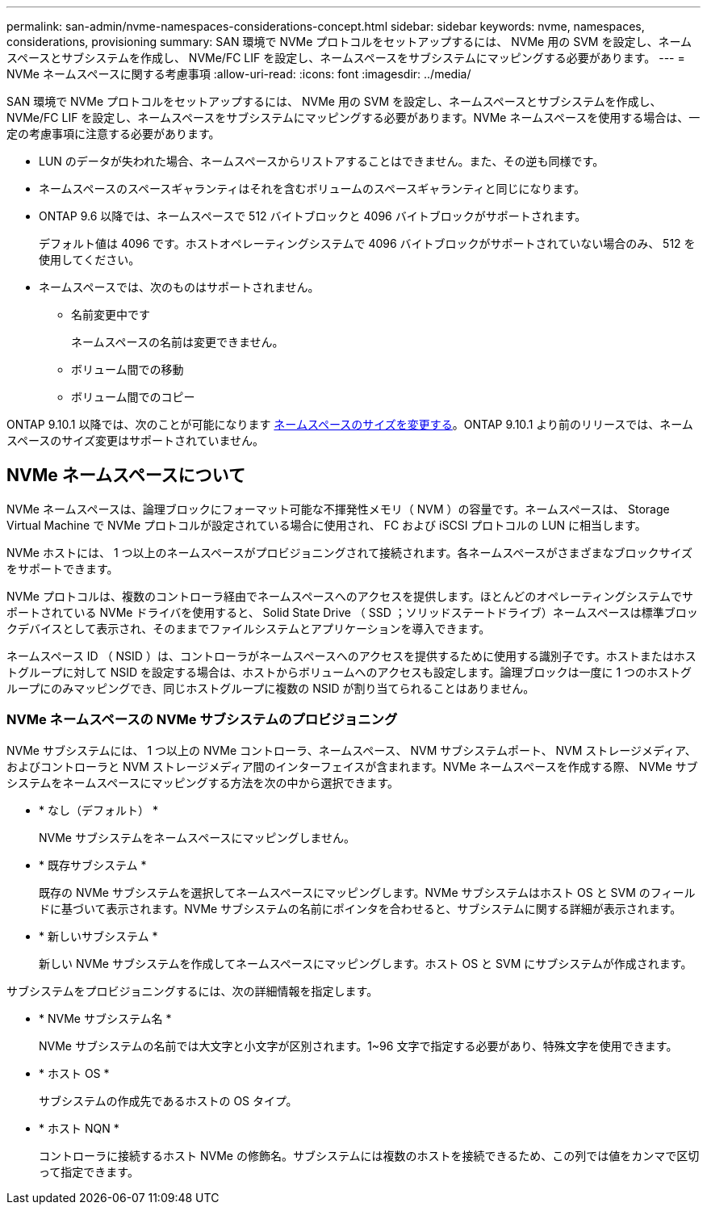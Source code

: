 ---
permalink: san-admin/nvme-namespaces-considerations-concept.html 
sidebar: sidebar 
keywords: nvme, namespaces, considerations, provisioning 
summary: SAN 環境で NVMe プロトコルをセットアップするには、 NVMe 用の SVM を設定し、ネームスペースとサブシステムを作成し、 NVMe/FC LIF を設定し、ネームスペースをサブシステムにマッピングする必要があります。 
---
= NVMe ネームスペースに関する考慮事項
:allow-uri-read: 
:icons: font
:imagesdir: ../media/


[role="lead"]
SAN 環境で NVMe プロトコルをセットアップするには、 NVMe 用の SVM を設定し、ネームスペースとサブシステムを作成し、 NVMe/FC LIF を設定し、ネームスペースをサブシステムにマッピングする必要があります。NVMe ネームスペースを使用する場合は、一定の考慮事項に注意する必要があります。

* LUN のデータが失われた場合、ネームスペースからリストアすることはできません。また、その逆も同様です。
* ネームスペースのスペースギャランティはそれを含むボリュームのスペースギャランティと同じになります。
* ONTAP 9.6 以降では、ネームスペースで 512 バイトブロックと 4096 バイトブロックがサポートされます。
+
デフォルト値は 4096 です。ホストオペレーティングシステムで 4096 バイトブロックがサポートされていない場合のみ、 512 を使用してください。

* ネームスペースでは、次のものはサポートされません。
+
** 名前変更中です
+
ネームスペースの名前は変更できません。

** ボリューム間での移動
** ボリューム間でのコピー




ONTAP 9.10.1 以降では、次のことが可能になります xref:../nvme/resize-namespace-task.html[ネームスペースのサイズを変更する]。ONTAP 9.10.1 より前のリリースでは、ネームスペースのサイズ変更はサポートされていません。



== NVMe ネームスペースについて

NVMe ネームスペースは、論理ブロックにフォーマット可能な不揮発性メモリ（ NVM ）の容量です。ネームスペースは、 Storage Virtual Machine で NVMe プロトコルが設定されている場合に使用され、 FC および iSCSI プロトコルの LUN に相当します。

NVMe ホストには、 1 つ以上のネームスペースがプロビジョニングされて接続されます。各ネームスペースがさまざまなブロックサイズをサポートできます。

NVMe プロトコルは、複数のコントローラ経由でネームスペースへのアクセスを提供します。ほとんどのオペレーティングシステムでサポートされている NVMe ドライバを使用すると、 Solid State Drive （ SSD ；ソリッドステートドライブ）ネームスペースは標準ブロックデバイスとして表示され、そのままでファイルシステムとアプリケーションを導入できます。

ネームスペース ID （ NSID ）は、コントローラがネームスペースへのアクセスを提供するために使用する識別子です。ホストまたはホストグループに対して NSID を設定する場合は、ホストからボリュームへのアクセスも設定します。論理ブロックは一度に 1 つのホストグループにのみマッピングでき、同じホストグループに複数の NSID が割り当てられることはありません。



=== NVMe ネームスペースの NVMe サブシステムのプロビジョニング

NVMe サブシステムには、 1 つ以上の NVMe コントローラ、ネームスペース、 NVM サブシステムポート、 NVM ストレージメディア、およびコントローラと NVM ストレージメディア間のインターフェイスが含まれます。NVMe ネームスペースを作成する際、 NVMe サブシステムをネームスペースにマッピングする方法を次の中から選択できます。

* * なし（デフォルト） *
+
NVMe サブシステムをネームスペースにマッピングしません。

* * 既存サブシステム *
+
既存の NVMe サブシステムを選択してネームスペースにマッピングします。NVMe サブシステムはホスト OS と SVM のフィールドに基づいて表示されます。NVMe サブシステムの名前にポインタを合わせると、サブシステムに関する詳細が表示されます。

* * 新しいサブシステム *
+
新しい NVMe サブシステムを作成してネームスペースにマッピングします。ホスト OS と SVM にサブシステムが作成されます。



サブシステムをプロビジョニングするには、次の詳細情報を指定します。

* * NVMe サブシステム名 *
+
NVMe サブシステムの名前では大文字と小文字が区別されます。1~96 文字で指定する必要があり、特殊文字を使用できます。

* * ホスト OS *
+
サブシステムの作成先であるホストの OS タイプ。

* * ホスト NQN *
+
コントローラに接続するホスト NVMe の修飾名。サブシステムには複数のホストを接続できるため、この列では値をカンマで区切って指定できます。


